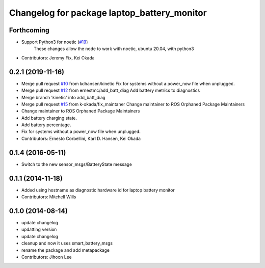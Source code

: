 ^^^^^^^^^^^^^^^^^^^^^^^^^^^^^^^^^^^^^^^^^^^^
Changelog for package laptop_battery_monitor
^^^^^^^^^^^^^^^^^^^^^^^^^^^^^^^^^^^^^^^^^^^^

Forthcoming
-----------
* Support Python3 for noetic (`#19 <https://github.com/ros-drivers/linux_peripheral_interfaces/issues/19>`_)
    These changes allow the node to work with noetic, ubuntu 20.04, with python3

* Contributors: Jeremy Fix, Kei Okada

0.2.1 (2019-11-16)
------------------
* Merge pull request `#10 <https://github.com/ros-drivers/linux_peripheral_interfaces/issues/10>`_ from kdhansen/kinetic
  Fix for systems without a power_now file when unplugged.
* Merge pull request `#12 <https://github.com/ros-drivers/linux_peripheral_interfaces/issues/12>`_ from ernestmc/add_batt_diag
  Add battery metrics to diagnostics
* Merge branch 'kinetic' into add_batt_diag
* Merge pull request `#15 <https://github.com/ros-drivers/linux_peripheral_interfaces/issues/15>`_ from k-okada/fix_maintaner
  Change maintainer to ROS Orphaned Package Maintainers
* Change maintainer to ROS Orphaned Package Maintainers
* Add battery charging state.
* Add battery percentage.
* Fix for systems without a power_now file when unplugged.
* Contributors: Ernesto Corbellini, Karl D. Hansen, Kei Okada

0.1.4 (2016-05-11)
------------------
* Switch to the new sensor_msgs/BatteryState message

0.1.1 (2014-11-18)
------------------
* Added using hostname as diagnostic hardware id for laptop battery monitor
* Contributors: Mitchell Wills

0.1.0 (2014-08-14)
------------------
* update changelog
* updatting version
* update changelog
* cleanup and now it uses smart_battery_msgs
* rename the package and add metapackage
* Contributors: Jihoon Lee

